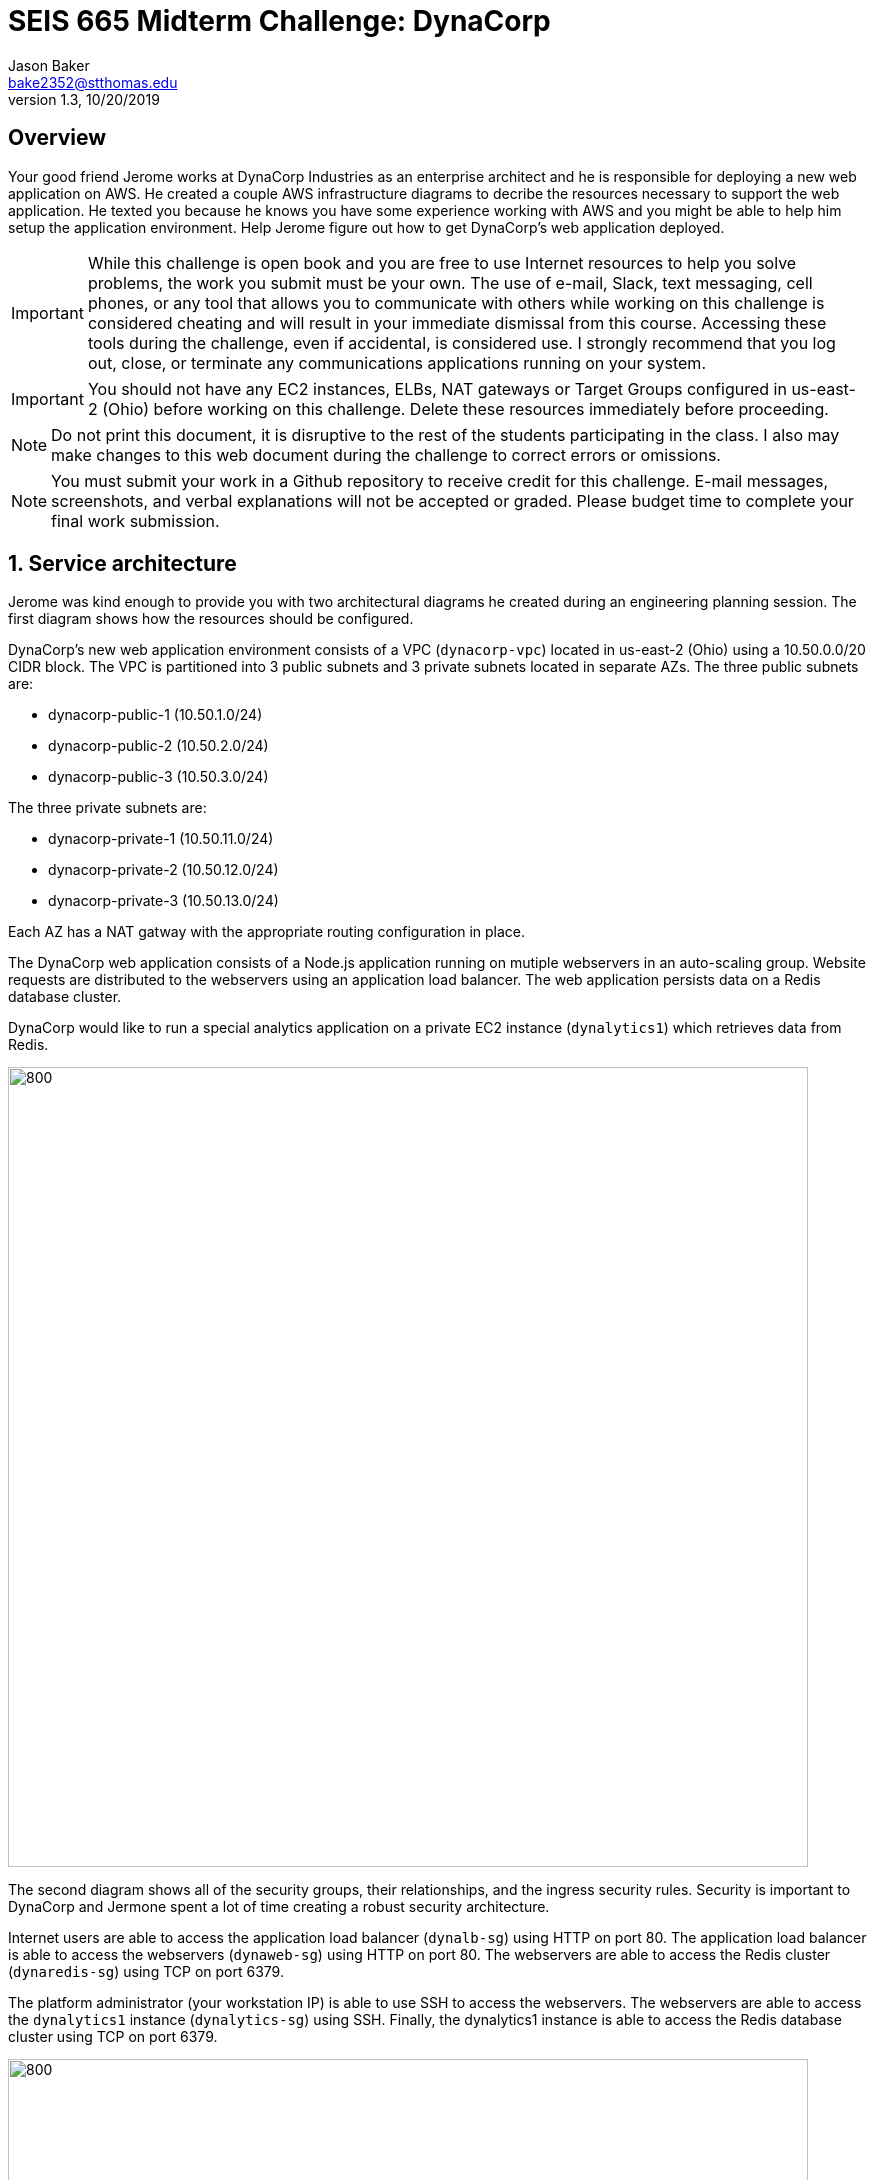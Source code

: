 :blank: pass:[ +]

= SEIS 665 Midterm Challenge: DynaCorp
:icons: font
Jason Baker <bake2352@stthomas.edu>
1.3, 10/20/2019

:sectnums!:

== Overview

Your good friend Jerome works at DynaCorp Industries as an enterprise architect and he is responsible for deploying a new web application on AWS. He created a couple AWS infrastructure diagrams to decribe the resources necessary to support the web application. He texted you because he knows you have some experience working with AWS and you might be able to help him setup the application environment. Help Jerome figure out how to get DynaCorp's web application deployed.

[IMPORTANT]
====
While this challenge is open book and you are free to use Internet resources to help you solve 
problems, the work you submit must be your own. The use of e-mail, Slack, text messaging, cell 
phones, or any tool that allows you to communicate with others while working on this challenge 
is considered cheating and will result in your immediate dismissal from this course. Accessing 
these tools during the challenge, even if accidental, is considered use. I strongly recommend 
that you log out, close, or terminate any communications applications running on your system.
====

[IMPORTANT]
====
You should not have any EC2 instances, ELBs, NAT gateways or Target Groups configured in us-east-2 (Ohio) 
before working on this challenge. Delete these resources immediately before proceeding. 
====

[NOTE]
====
Do not print this document, it is disruptive to the rest of the students participating in the 
class. I also may make changes to this web document during the challenge to correct errors or 
omissions.
====

[NOTE]
====
You must submit your work in a Github repository to receive credit for this challenge. E-mail 
messages, screenshots, and verbal explanations will not be accepted or graded. Please budget time to complete your final work submission. 
====

:sectnums:
== Service architecture

Jerome was kind enough to provide you with two architectural diagrams he created during
an engineering planning session. The first diagram shows how the resources should be configured.

DynaCorp's new web application environment consists of a VPC (`dynacorp-vpc`) located in us-east-2 (Ohio) using a 10.50.0.0/20 CIDR block. The VPC is partitioned into 3 public subnets and 3 private subnets located in separate AZs. The three public subnets are:

  * dynacorp-public-1 (10.50.1.0/24)
  * dynacorp-public-2 (10.50.2.0/24)
  * dynacorp-public-3 (10.50.3.0/24)

The three private subnets are:

  * dynacorp-private-1 (10.50.11.0/24)
  * dynacorp-private-2 (10.50.12.0/24)
  * dynacorp-private-3 (10.50.13.0/24)

Each AZ has a NAT gatway with the appropriate routing configuration in place.

The DynaCorp web application consists of a Node.js application running on mutiple webservers in an auto-scaling group. Website requests are distributed to the webservers using an application load balancer. The web application persists data on a Redis database cluster.

DynaCorp would like to run a special analytics application on a private EC2 instance (`dynalytics1`) which retrieves data from Redis.

image:DynaCorp-Web.png["800","800"]

The second diagram shows all of the security groups, their relationships, and the ingress security rules. Security is important to DynaCorp and Jermone spent a lot of time creating a robust security architecture.


Internet users are able to access the application load balancer (`dynalb-sg`) using HTTP on port 80. The application load balancer is able to access the webservers (`dynaweb-sg`) using HTTP on port 80. The webservers are able to access the Redis cluster (`dynaredis-sg`) using TCP on port 6379. 

The platform administrator (your workstation IP) is able to use SSH to access the webservers. The webservers are able to access the `dynalytics1` instance (`dynalytics-sg`) using SSH. Finally, the dynalytics1 instance is able to access the Redis database cluster using TCP on port 6379.

image:DynaCorp-Full-Security-Architecture.png["800","800"]


== Deploying the web application

The DynaCorp web application consists of a Node.js application which persists data in a Redis database. Start by creating a Redis database cluster containing 2 nodes (1 shard) in separate AZs running Redis v5.0.5 on cache.t2.micro instances.  These cluster nodes are associated with the `dynaredis-sg` security group.

The web application is hosted on 3 EC2 instances which are part of an auto-scaling group (`dynacorp-asg`). The instances are associated with the `dynaweb-sg` security group. Each instance has the following properties:

* t2.micro type
* ami-046fad5d3dc51acb2 AMI
* public IP address enabled

You will need to enter a small shell script in the EC2 instance user data when launching the webservers, replacing the `<redis_endpoint>` value in the script code with the Redis fully-qualified domain name endpoint (*this address shouldn't include a port number and is usually called a Configuration Endpoint*):

  #!/bin/bash -xe
  HOSTNAME=$(curl http://169.254.169.254/latest/meta-data/local-hostname)
  docker service create \
  --name webapp \
  -p 80:8080 \
  -e 'REDIS_HOST=<redis_endpoint>' \
  -e "SERVER_NAME=$HOSTNAME" dynaweb:latest

Create an application load balancer to distribute requests to the webservers. The load balancer should use the `/health` endpoint address for health checks.

The EC2 instances are running Ubuntu Linux, and if you need to shell into any
of them you should use the `ubuntu` user account instead of `ec2-user`. Note, you should not need to install, update, or restart any services on the webservers if the servers were properly launched. If you haven't created any EC2 instances in the us-east-2 region before, you will need to create a new EC2 keypair since keypairs are region specific.

How will you know if the web application is working properly? You should be able to test the access to it from a web browser on your workstation. If you see an error message, that means something is likely misconfigured. If you see a lovely webpage with a page hit counter on it, congratulations you got it working! Refresh the webpage a number of times until the page counter displays at least 10 views. 

Make sure that all of your webservers are responding to website requests. You can view which webserver is handling the request by looking at the bottom of the web page.

== Capture some data

Jerome would like you to collect some data from a server in the new web platform. Launch a new EC2 instance called `dynalytics1` in the private subnet of the third AZ. This instance is associated with the `dynalytics-sg` security group. 

Create an instance IAM Role called `EC2ReadOnly` with the AmazonEC2ReadOnlyAccess policy attached to it. Alternatively you could install a set of user API keys on the server if you cannot figure out how to setup the proper instance role, however this will result in a score reduction.

The instance has the following properties:

* t2.micro type
* ami-046fad5d3dc51acb2 AMI
* public IP address disabled
* IAM role: EC2ReadOnly

After logging into the server, run the following command:

  aws ec2 describe-instances --instance-ids $(curl http://169.254.169.254/latest/meta-data/instance-id) --region us-east-2 > analytics.json

The command will create an output file called `analytics.json`. You will need to provide this file at the end of the challenge so don't delete this instance.

Note, you can skip this part of the challenge completely but it will cost you some points.

== Run a shell script

Log into one of the webservers and run a shell script to document your work on this challenge. 

Create a shell script called `aws-report.sh` in a directory located at `~/report` on any one of the dynaweb instances. The script
should generate a set of JSON files containing the output of AWS CLI commands. These files contain information describing your AWS VPC. If you run this script and then change the configuration of a resource in the VPC, you will need to run this script again to capture the changes. 

Here are the commands you should use in the shell script. Note, you should _not_ run these commands as the
root user. Additionally, the instance needs to have AWS API credentials in order to run the commands in the script. You can either replace the IAM role on the EC2 instance with the role you created in the previous section (`EC2ReadOnly`) or you can run the `aws configure` command and provide a set of API access keys.  

Here are the commands which you should place in the shell script:

  REGION=us-east-2
  aws autoscaling describe-auto-scaling-groups --region $REGION > autoscaling.json
  aws elbv2 describe-load-balancers --region $REGION > elbs.json
  ELBARN=$(aws elbv2 describe-load-balancers --region $REGION | jq -r '.LoadBalancers[0] .LoadBalancerArn')
  aws ec2 describe-instances --region $REGION > instances.json
  aws autoscaling describe-launch-configurations --region $REGION > launch-configurations.json
  aws elbv2 describe-listeners --load-balancer-arn $ELBARN --region $REGION > listeners.json
  aws ec2 describe-nat-gateways --region $REGION > nats.json
  aws ec2 describe-route-tables --region $REGION > routes.json
  aws ec2 describe-subnets --region $REGION > subnets.json
  aws elbv2 describe-target-groups --region $REGION > targetgroups.json
  TGARN=$(aws elbv2 describe-target-groups --region $REGION | jq -r '.TargetGroups[0] .TargetGroupArn')
  aws elbv2 describe-target-health --target-group-arn $TGARN --region $REGION > targethealth.json
  aws ec2 describe-security-groups --region $REGION > security-groups.json
  aws ec2 describe-vpcs --region $REGION > vpcs.json
  curl -s $(cat elbs.json | jq -r .[][0].DNSName) > response.html


=== Check your work
Here is what the contents of your git repository should look like before final submission:

====
&#x2523; analytics.json +
&#x2523; autoscaling.json +
&#x2523; aws-report.sh +
&#x2523; elbs.json +
&#x2523; instances.json +
&#x2523; launch-configurations.json +
&#x2523; listeners.json +
&#x2523; nats.json +
&#x2523; routes.json +
&#x2523; subnets.json +
&#x2523; targetgroups.json +
&#x2523; targethealth.json +
&#x2523; response.html +
&#x2523; security-groups.json +
&#x2517; vpcs.json +
====

=== Submit your work

Check each of the files to *make sure the files contain data* and the filenames are correct. Add all of the
files to a local Git repository and commit your work. Note, if you skipped the _Capture some data_ section your repository will not have an `analytics.json` file.

Finally, create a new GitHub Classroom repository by clicking on this link:

https://classroom.github.com/a/mHqwK_Sf

Associate your local repository with this new GitHub repo and push the local master branch from your repository 
up to GitHub. Verify that your files are properly stored on GitHub. Remember, you must submit your work using 
GitHub
to receive any credit on this challenge.

=== Delete all AWS resources

The last step in the challenge is to delete all the AWS resources you created so that you don't use up all your 
free AWS credits. 

== Submitting your work
You must submit your work via GitHub. I will not accept an email, pictures, or printed materials.  
